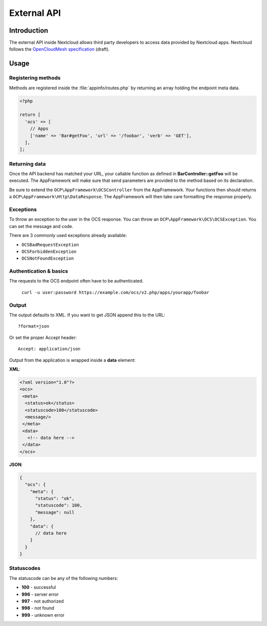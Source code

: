 ============
External API
============

.. sectionauthor:: Tom Needham <tom@owncloud.com>

Introduction
------------
The external API inside Nextcloud allows third party developers to access data
provided by Nextcloud apps. Nextcloud follows the `OpenCloudMesh
specification <https://lukasreschke.github.io/OpenCloudMeshSpecification/>`_ (draft).

Usage
-----

Registering methods
^^^^^^^^^^^^^^^^^^^

Methods are registered inside the :file:`appinfo/routes.php` by returning an
array holding the endpoint meta data.

.. code-block:: php

  <?php

  return [
    'ocs' => [
      // Apps
      ['name' => 'Bar#getFoo', 'url' => '/foobar', 'verb' => 'GET'],
    ],
  ];

Returning data
^^^^^^^^^^^^^^

Once the API backend has matched your URL, your callable function as defined in
**BarController::getFoo** will be executed. The AppFramework will make sure that
send parameters are provided to the method based on its declaration.

Be sure to extend the ``OCP\AppFramework\OCSController`` from the AppFramework.
Your functions then should returns a ``OCP\AppFramework\Http\DataResponse``. The
AppFramework will then take care formatting the response properly.

Exceptions
^^^^^^^^^^

To throw an exception to the user in the OCS response. You can throw an
``OCP\AppFramework\OCS\OCSException``. You can set the message and code.

There are 3 commonly used exceptions already available:

* ``OCSBadRequestException``
* ``OCSForbiddenException``
* ``OCSNotFoundException``

Authentication & basics
^^^^^^^^^^^^^^^^^^^^^^^

The requests to the OCS endpoint often have to be authenticated.

    ``curl -u user:password https://example.com/ocs/v2.php/apps/yourapp/foobar``

Output
^^^^^^

The output defaults to XML. If you want to get JSON append this to the URL::

    ?format=json

Or set the proper Accept header::

    Accept: application/json

Output from the application is wrapped inside a **data** element:

**XML**:

.. code-block:: xml

    <?xml version="1.0"?>
    <ocs>
     <meta>
      <status>ok</status>
      <statuscode>100</statuscode>
      <message/>
     </meta>
     <data>
       <!-- data here -->
     </data>
    </ocs>


**JSON**:

.. code-block:: js

    {
      "ocs": {
        "meta": {
          "status": "ok",
          "statuscode": 100,
          "message": null
        },
        "data": {
          // data here
        }
      }
    }

Statuscodes
^^^^^^^^^^^

The statuscode can be any of the following numbers:

* **100** - successful
* **996** - server error
* **997** - not authorized
* **998** - not found
* **999** - unknown error
